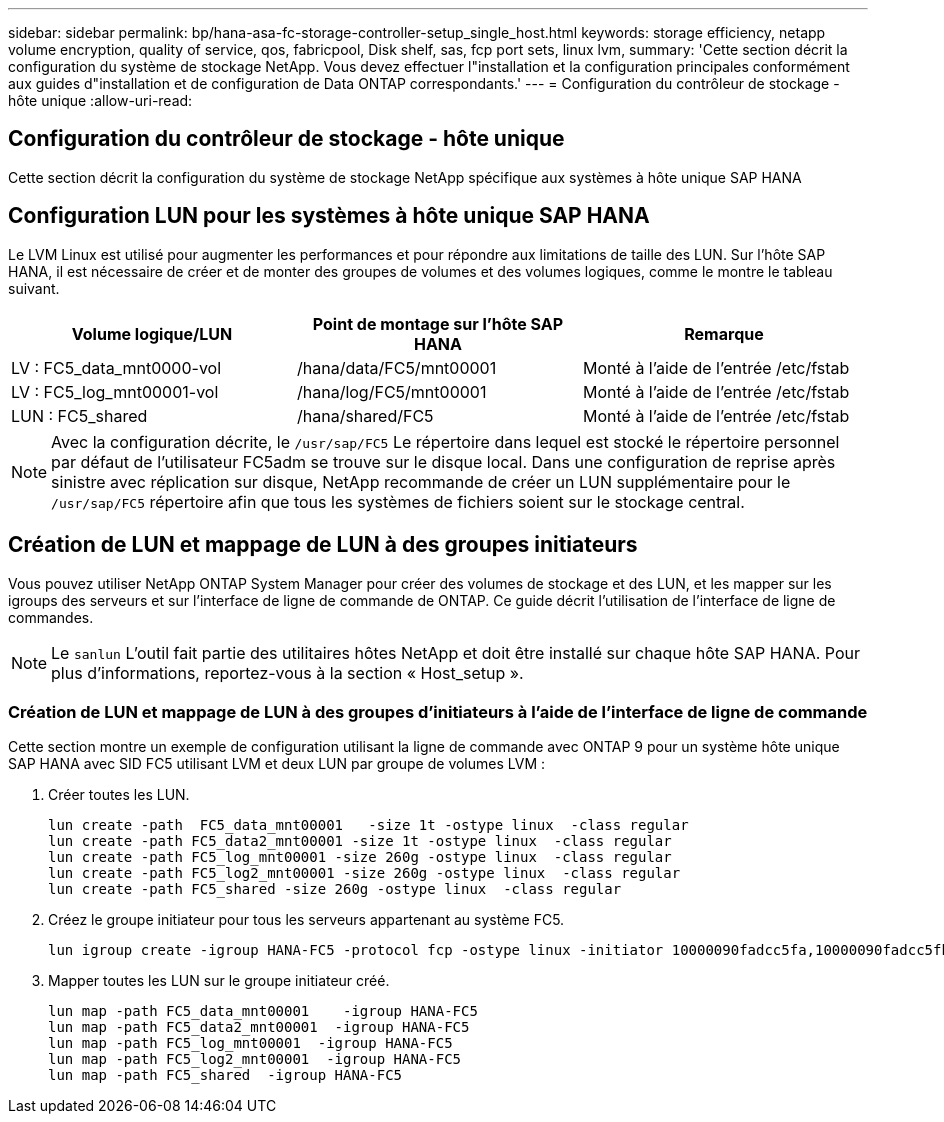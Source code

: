 ---
sidebar: sidebar 
permalink: bp/hana-asa-fc-storage-controller-setup_single_host.html 
keywords: storage efficiency, netapp volume encryption, quality of service, qos, fabricpool, Disk shelf, sas, fcp port sets, linux lvm, 
summary: 'Cette section décrit la configuration du système de stockage NetApp. Vous devez effectuer l"installation et la configuration principales conformément aux guides d"installation et de configuration de Data ONTAP correspondants.' 
---
= Configuration du contrôleur de stockage - hôte unique
:allow-uri-read: 




== Configuration du contrôleur de stockage - hôte unique

[role="lead"]
Cette section décrit la configuration du système de stockage NetApp spécifique aux systèmes à hôte unique SAP HANA



== Configuration LUN pour les systèmes à hôte unique SAP HANA

Le LVM Linux est utilisé pour augmenter les performances et pour répondre aux limitations de taille des LUN. Sur l'hôte SAP HANA, il est nécessaire de créer et de monter des groupes de volumes et des volumes logiques, comme le montre le tableau suivant.

|===
| Volume logique/LUN | Point de montage sur l'hôte SAP HANA | Remarque 


| LV : FC5_data_mnt0000-vol | /hana/data/FC5/mnt00001 | Monté à l'aide de l'entrée /etc/fstab 


| LV : FC5_log_mnt00001-vol | /hana/log/FC5/mnt00001 | Monté à l'aide de l'entrée /etc/fstab 


| LUN : FC5_shared | /hana/shared/FC5 | Monté à l'aide de l'entrée /etc/fstab 
|===

NOTE: Avec la configuration décrite, le  `/usr/sap/FC5` Le répertoire dans lequel est stocké le répertoire personnel par défaut de l'utilisateur FC5adm se trouve sur le disque local. Dans une configuration de reprise après sinistre avec réplication sur disque, NetApp recommande de créer un LUN supplémentaire pour le  `/usr/sap/FC5` répertoire afin que tous les systèmes de fichiers soient sur le stockage central.



== Création de LUN et mappage de LUN à des groupes initiateurs

Vous pouvez utiliser NetApp ONTAP System Manager pour créer des volumes de stockage et des LUN, et les mapper sur les igroups des serveurs et sur l'interface de ligne de commande de ONTAP. Ce guide décrit l'utilisation de l'interface de ligne de commandes.


NOTE: Le `sanlun` L'outil fait partie des utilitaires hôtes NetApp et doit être installé sur chaque hôte SAP HANA. Pour plus d'informations, reportez-vous à la section « Host_setup ».



=== Création de LUN et mappage de LUN à des groupes d'initiateurs à l'aide de l'interface de ligne de commande

Cette section montre un exemple de configuration utilisant la ligne de commande avec ONTAP 9 pour un système hôte unique SAP HANA avec SID FC5 utilisant LVM et deux LUN par groupe de volumes LVM :

. Créer toutes les LUN.
+
....
lun create -path  FC5_data_mnt00001   -size 1t -ostype linux  -class regular
lun create -path FC5_data2_mnt00001 -size 1t -ostype linux  -class regular
lun create -path FC5_log_mnt00001 -size 260g -ostype linux  -class regular
lun create -path FC5_log2_mnt00001 -size 260g -ostype linux  -class regular
lun create -path FC5_shared -size 260g -ostype linux  -class regular

....
. Créez le groupe initiateur pour tous les serveurs appartenant au système FC5.
+
....
lun igroup create -igroup HANA-FC5 -protocol fcp -ostype linux -initiator 10000090fadcc5fa,10000090fadcc5fb -vserver svm1
....
. Mapper toutes les LUN sur le groupe initiateur créé.
+
....
lun map -path FC5_data_mnt00001    -igroup HANA-FC5
lun map -path FC5_data2_mnt00001  -igroup HANA-FC5
lun map -path FC5_log_mnt00001  -igroup HANA-FC5
lun map -path FC5_log2_mnt00001  -igroup HANA-FC5
lun map -path FC5_shared  -igroup HANA-FC5
....

